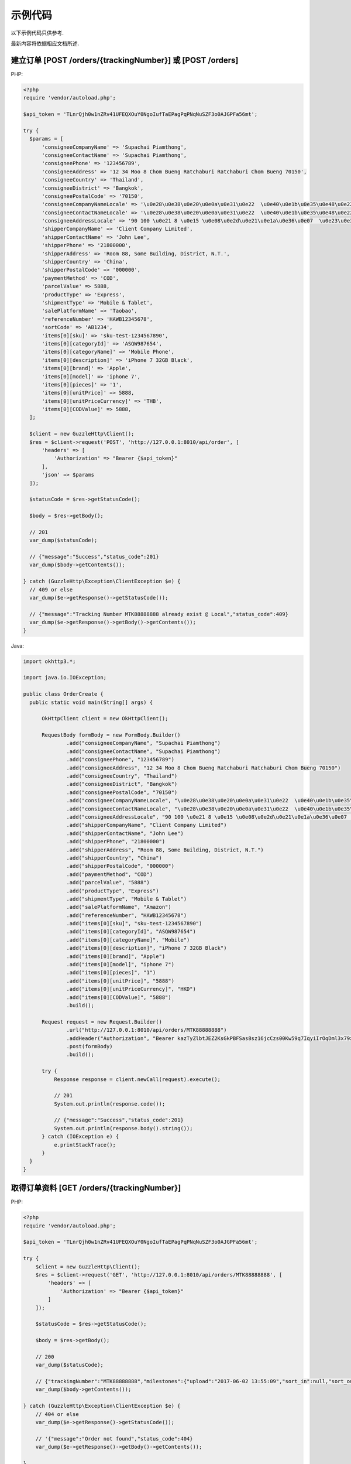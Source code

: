 示例代码
===========

以下示例代码只供参考.

最新内容将依据相应文档所述.

建立订单 [POST /orders/{trackingNumber}] 或 [POST /orders]
--------------------------------------------

PHP:

.. code-block:: php

  <?php
  require 'vendor/autoload.php';

  $api_token = 'TLnrQjh0w1nZRv41UFEQXOuY0NgoIufTaEPagPqPNqNuSZF3o0AJGPFa56mt';

  try {
    $params = [
        'consigneeCompanyName' => 'Supachai Piamthong',
        'consigneeContactName' => 'Supachai Piamthong',
        'consigneePhone' => '123456789',
        'consigneeAddress' => '12 34 Moo 8 Chom Bueng Ratchaburi Ratchaburi Chom Bueng 70150',
        'consigneeCountry' => 'Thailand',
        'consigneeDistrict' => 'Bangkok',
        'consigneePostalCode' => '70150',
        'consigneeCompanyNameLocale' => '\u0e28\u0e38\u0e20\u0e0a\u0e31\u0e22  \u0e40\u0e1b\u0e35\u0e48\u0e22\u0e21\u0e17\u0e2d\u0e07',
        'consigneeContactNameLocale' => '\u0e28\u0e38\u0e20\u0e0a\u0e31\u0e22  \u0e40\u0e1b\u0e35\u0e48\u0e22\u0e21\u0e17\u0e2d\u0e07',
        'consigneeAddressLocale' => '90 100 \u0e21 8 \u0e15 \u0e08\u0e2d\u0e21\u0e1a\u0e36\u0e07  \u0e23\u0e32\u0e0a\u0e1a\u0e38\u0e23\u0e35  Ratchaburi \u0e08\u0e2d\u0e21\u0e1a\u0e36\u0e07  Chom Bueng 70150',
        'shipperCompanyName' => 'Client Company Limited',
        'shipperContactName' => 'John Lee',
        'shipperPhone' => '21800000',
        'shipperAddress' => 'Room 88, Some Building, District, N.T.',
        'shipperCountry' => 'China',
        'shipperPostalCode' => '000000',
        'paymentMethod' => 'COD',
        'parcelValue' => 5888,
        'productType' => 'Express',
        'shipmentType' => 'Mobile & Tablet',
        'salePlatformName' => 'Taobao',
        'referenceNumber' => 'HAWB12345678',
        'sortCode' => 'AB1234',
        'items[0][sku]' => 'sku-test-1234567890',
        'items[0][categoryId]' => 'ASQW987654',
        'items[0][categoryName]' => 'Mobile Phone',
        'items[0][description]' => 'iPhone 7 32GB Black',
        'items[0][brand]' => 'Apple',
        'items[0][model]' => 'iphone 7',
        'items[0][pieces]' => '1',
        'items[0][unitPrice]' => 5888,
        'items[0][unitPriceCurrency]' => 'THB',
        'items[0][CODValue]' => 5888,
    ];

    $client = new GuzzleHttp\Client();
    $res = $client->request('POST', 'http://127.0.0.1:8010/api/order', [
        'headers' => [
            'Authorization' => "Bearer {$api_token}"
        ],
        'json' => $params
    ]);

    $statusCode = $res->getStatusCode();

    $body = $res->getBody();

    // 201
    var_dump($statusCode);

    // {"message":"Success","status_code":201}
    var_dump($body->getContents());

  } catch (GuzzleHttp\Exception\ClientException $e) {
    // 409 or else
    var_dump($e->getResponse()->getStatusCode());

    // {"message":"Tracking Number MTK88888888 already exist @ Local","status_code":409}
    var_dump($e->getResponse()->getBody()->getContents());
  }


Java:

.. code-block:: java

  import okhttp3.*;

  import java.io.IOException;

  public class OrderCreate {
    public static void main(String[] args) {

        OkHttpClient client = new OkHttpClient();

        RequestBody formBody = new FormBody.Builder()
                .add("consigneeCompanyName", "Supachai Piamthong")
                .add("consigneeContactName", "Supachai Piamthong")
                .add("consigneePhone", "123456789")
                .add("consigneeAddress", "12 34 Moo 8 Chom Bueng Ratchaburi Ratchaburi Chom Bueng 70150")
                .add("consigneeCountry", "Thailand")
                .add("consigneeDistrict", "Bangkok")
                .add("consigneePostalCode", "70150")
                .add("consigneeCompanyNameLocale", "\u0e28\u0e38\u0e20\u0e0a\u0e31\u0e22  \u0e40\u0e1b\u0e35\u0e48\u0e22\u0e21\u0e17\u0e2d\u0e07")
                .add("consigneeContactNameLocale", "\u0e28\u0e38\u0e20\u0e0a\u0e31\u0e22  \u0e40\u0e1b\u0e35\u0e48\u0e22\u0e21\u0e17\u0e2d\u0e07")
                .add("consigneeAddressLocale", "90 100 \u0e21 8 \u0e15 \u0e08\u0e2d\u0e21\u0e1a\u0e36\u0e07  \u0e23\u0e32\u0e0a\u0e1a\u0e38\u0e23\u0e35  Ratchaburi \u0e08\u0e2d\u0e21\u0e1a\u0e36\u0e07  Chom Bueng 70150")
                .add("shipperCompanyName", "Client Company Limited")
                .add("shipperContactName", "John Lee")
                .add("shipperPhone", "21800000")
                .add("shipperAddress", "Room 88, Some Building, District, N.T.")
                .add("shipperCountry", "China")
                .add("shipperPostalCode", "000000")
                .add("paymentMethod", "COD")
                .add("parcelValue", "5888")
                .add("productType", "Express")
                .add("shipmentType", "Mobile & Tablet")
                .add("salePlatformName", "Amazon")
                .add("referenceNumber", "HAWB12345678")
                .add("items[0][sku]", "sku-test-1234567890")
                .add("items[0][categoryId]", "ASQW987654")
                .add("items[0][categoryName]", "Mobile")
                .add("items[0][description]", "iPhone 7 32GB Black")
                .add("items[0][brand]", "Apple")
                .add("items[0][model]", "iphone 7")
                .add("items[0][pieces]", "1")
                .add("items[0][unitPrice]", "5888")
                .add("items[0][unitPriceCurrency]", "HKD")
                .add("items[0][CODValue]", "5888")
                .build();

        Request request = new Request.Builder()
                .url("http://127.0.0.1:8010/api/orders/MTK88888888")
                .addHeader("Authorization", "Bearer kazTyZlbtJEZ2KsGkPBFSas8sz16jcCzs00Kw59q7IqyiIrOqDml3x79xqAZ")
                .post(formBody)
                .build();

        try {
            Response response = client.newCall(request).execute();

            // 201
            System.out.println(response.code());

            // {"message":"Success","status_code":201}
            System.out.println(response.body().string());
        } catch (IOException e) {
            e.printStackTrace();
        }
    }
  }

取得订单资料 [GET /orders/{trackingNumber}]
----------------------------------------

PHP:

.. code-block:: php

  <?php
  require 'vendor/autoload.php';

  $api_token = 'TLnrQjh0w1nZRv41UFEQXOuY0NgoIufTaEPagPqPNqNuSZF3o0AJGPFa56mt';

  try {
      $client = new GuzzleHttp\Client();
      $res = $client->request('GET', 'http://127.0.0.1:8010/api/orders/MTK88888888', [
          'headers' => [
              'Authorization' => "Bearer {$api_token}"
          ]
      ]);

      $statusCode = $res->getStatusCode();

      $body = $res->getBody();

      // 200
      var_dump($statusCode);

      // {"trackingNumber":"MTK88888888","milestones":{"upload":"2017-06-02 13:55:09","sort_in":null,"sort_out":null,"close_box":null,"handover_linehaul":null,"pickup":null,"export":null,"uplift":null,"import":null,"handover_lastmile":null}}
      var_dump($body->getContents());

  } catch (GuzzleHttp\Exception\ClientException $e) {
      // 404 or else
      var_dump($e->getResponse()->getStatusCode());

      // '{"message":"Order not found","status_code":404}
      var_dump($e->getResponse()->getBody()->getContents());

  }


Java:

.. code-block:: java

  import okhttp3.*;

  import java.io.IOException;

  public class OrderGet {
      public static void main (String[] args) {

          String token = "kazTyZlbtJEZ2KsGkPBFSas8sz16jcCzs00Kw59q7IqyiIrOqDml3x79xqAZ";

          OkHttpClient client = new OkHttpClient();

          Request request = new Request.Builder()
                  .url("http://127.0.0.1:8010/api/orders/MTK88888888")
                  .addHeader("Authorization", "Bearer " + token)
                  .get()
                  .build();

          try {
              Response response = client.newCall(request).execute();

              // 200
              System.out.println(response.code());

              // {"trackingNumber":"MTK88888888","milestones":{"upload":"2017-06-02 16:27:42","sort_in":null,"sort_out":null,"close_box":null,"handover_linehaul":null,"pickup":null,"export":null,"uplift":null,"import":null,"handover_lastmile":null}}
              System.out.println(response.body().string());
          } catch (IOException e) {
              e.printStackTrace();
          }
      }
  }
